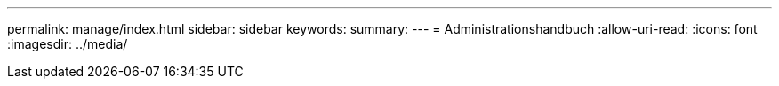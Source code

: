 ---
permalink: manage/index.html 
sidebar: sidebar 
keywords:  
summary:  
---
= Administrationshandbuch
:allow-uri-read: 
:icons: font
:imagesdir: ../media/


